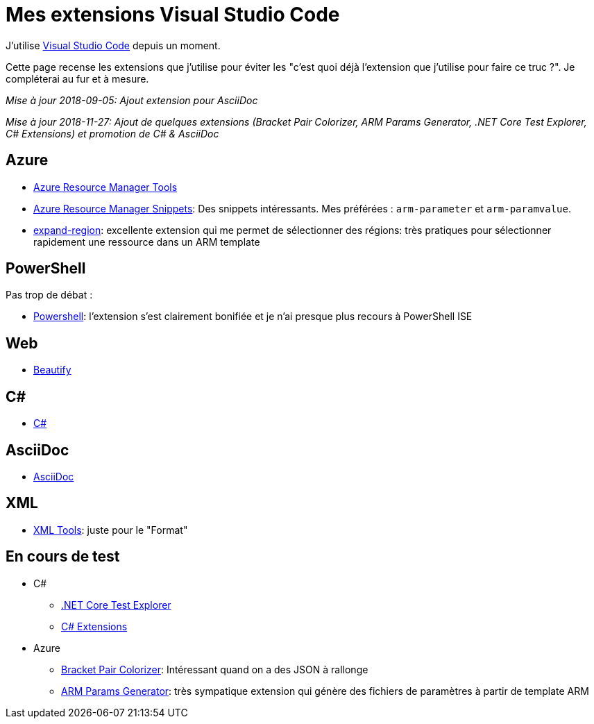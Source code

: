 = Mes extensions Visual Studio Code
:page-navtitle: Mes extensions Visual Studio Code
:page-excerpt: Une liste presque exhaustive de mes extensions
:page-tags: [vscode]
:experimental:
:page-liquid:
:icons: font

J'utilise https://code.visualstudio.com/[Visual Studio Code] depuis un moment. 

Cette page recense les extensions que j'utilise pour éviter les "c'est quoi déjà l'extension que j'utilise pour faire ce truc ?". Je compléterai au fur et à mesure.

_Mise à jour 2018-09-05: Ajout extension pour AsciiDoc_

_Mise à jour 2018-11-27: Ajout de quelques extensions (Bracket Pair Colorizer, ARM Params Generator, .NET Core Test Explorer, C# Extensions) et promotion de C# & AsciiDoc_

== Azure

* https://marketplace.visualstudio.com/items?itemName=msazurermtools.azurerm-vscode-tools[Azure Resource Manager Tools]  
* https://marketplace.visualstudio.com/items?itemName=samcogan.arm-snippets[Azure Resource Manager Snippets]: Des snippets intéressants. Mes préférées : `arm-parameter` et `arm-paramvalue`.
* https://marketplace.visualstudio.com/items?itemName=letrieu.expand-region[expand-region]: excellente extension qui me permet de sélectionner des régions: très pratiques pour sélectionner rapidement une ressource dans un ARM template


== PowerShell

Pas trop de débat :

* https://marketplace.visualstudio.com/items?itemName=ms-vscode.PowerShell[Powershell]: l'extension s'est clairement bonifiée et je n'ai presque plus recours à PowerShell ISE


== Web

* https://marketplace.visualstudio.com/items?itemName=HookyQR.beautify[Beautify]

== C#

* https://marketplace.visualstudio.com/items?itemName=ms-vscode.csharp[C#]

== AsciiDoc

* https://marketplace.visualstudio.com/items?itemName=joaompinto.asciidoctor-vscode[AsciiDoc]

== XML

* https://marketplace.visualstudio.com/items?itemName=DotJoshJohnson.xml[XML Tools]: juste pour le "Format"

== En cours de test

* C#
** https://marketplace.visualstudio.com/items?itemName=formulahendry.dotnet-test-explorer[.NET Core Test Explorer]
** https://marketplace.visualstudio.com/items?itemName=jchannon.csharpextensions[C# Extensions]
* Azure
** https://marketplace.visualstudio.com/items?itemName=CoenraadS.bracket-pair-colorizer[Bracket Pair Colorizer]: Intéressant quand on a des JSON à rallonge
** https://marketplace.visualstudio.com/items?itemName=wilfriedwoivre.arm-params-generator[ARM Params Generator]: très sympatique extension qui génère des fichiers de paramètres à partir de template ARM

